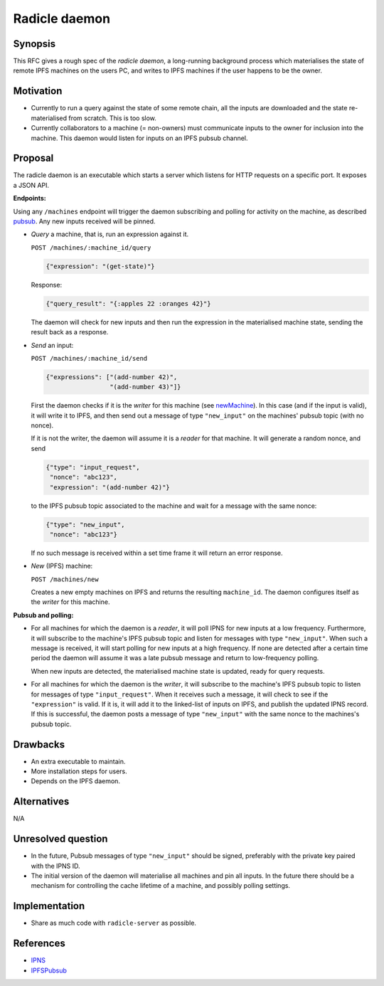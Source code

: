 Radicle daemon
===============

.. date:: 2019-01-09

Synopsis
---------

This RFC gives a rough spec of the *radicle daemon*, a long-running
background process which materialises the state of remote IPFS
machines on the users PC, and writes to IPFS machines if the user
happens to be the owner.

Motivation
-----------

- Currently to run a query against the state of some remote chain, all
  the inputs are downloaded and the state re-materialised from
  scratch. This is too slow.

- Currently collaborators to a machine (= non-owners) must communicate
  inputs to the owner for inclusion into the machine. This daemon
  would listen for inputs on an IPFS pubsub channel.

Proposal
---------

The radicle daemon is an executable which starts a server which
listens for HTTP requests on a specific port. It exposes a JSON API.

.. _endpoints:

**Endpoints:**

Using any ``/machines`` endpoint will trigger the daemon subscribing
and polling for activity on the machine, as described pubsub_. Any new
inputs received will be pinned.

- *Query* a machine, that is, run an expression against it.

  ``POST /machines/:machine_id/query``

  .. code-block:: json

     {"expression": "(get-state)"}

  Response:

  .. code-block:: json

     {"query_result": "{:apples 22 :oranges 42}"}

  The daemon will check for new inputs and then run the expression in
  the materialised machine state, sending the result back as a
  response.

- *Send* an input:
  
  ``POST /machines/:machine_id/send``

  .. code-block:: json

     {"expressions": ["(add-number 42)",
                      "(add-number 43)"]}

  First the daemon checks if it is the *writer* for this machine (see
  newMachine_). In this case (and if the input is valid), it will
  write it to IPFS, and then send out a message of type
  ``"new_input"`` on the machines' pubsub topic (with no nonce).

  If it is not the writer, the daemon will assume it is a *reader* for
  that machine. It will generate a random nonce, and send

  .. code-block:: json

    {"type": "input_request",
     "nonce": "abc123",
     "expression": "(add-number 42)"}
  
  to the IPFS pubsub topic associated to the machine and wait for a
  message with the same nonce:

  .. code-block:: json

    {"type": "new_input",
     "nonce": "abc123"}

  If no such message is received within a set time frame it will return
  an error response.
  
- .. _newMachine:

  *New* (IPFS) machine:
  
  ``POST /machines/new``

  Creates a new empty machines on IPFS and returns the resulting
  ``machine_id``. The daemon configures itself as the *writer* for
  this machine.

.. _pubsub:

**Pubsub and polling:**

- For all machines for which the daemon is a *reader*, it will poll
  IPNS for new inputs at a low frequency. Furthermore, it will
  subscribe to the machine's IPFS pubsub topic and listen for messages
  with type ``"new_input"``. When such a message is received, it will
  start polling for new inputs at a high frequency. If none are
  detected after a certain time period the daemon will assume it was a
  late pubsub message and return to low-frequency polling.

  When new inputs are detected, the materialised machine state is
  updated, ready for query requests.

- For all machines for which the daemon is the *writer*, it will
  subscribe to the machine's IPFS pubsub topic to listen for messages
  of type ``"input_request"``. When it receives such a message, it
  will check to see if the ``"expression"`` is valid. If it is, it
  will add it to the linked-list of inputs on IPFS, and publish the
  updated IPNS record. If this is successful, the daemon posts a
  message of type ``"new_input"`` with the same nonce to the
  machines's pubsub topic.
  
Drawbacks
----------

- An extra executable to maintain.

- More installation steps for users.

- Depends on the IPFS daemon.

Alternatives
-------------

N/A

Unresolved question
--------------------

- In the future, Pubsub messages of type ``"new_input"`` should be
  signed, preferably with the private key paired with the IPNS ID.

- The initial version of the daemon will materialise all machines and
  pin all inputs. In the future there should be a mechanism for
  controlling the cache lifetime of a machine, and possibly polling
  settings.

Implementation
---------------

- Share as much code with ``radicle-server`` as possible.

References
-----------

- IPNS_

- IPFSPubsub_

.. _IPNS: https://docs.ipfs.io/guides/concepts/ipns/
.. _IPFSPubsub: https://blog.ipfs.io/25-pubsub/
